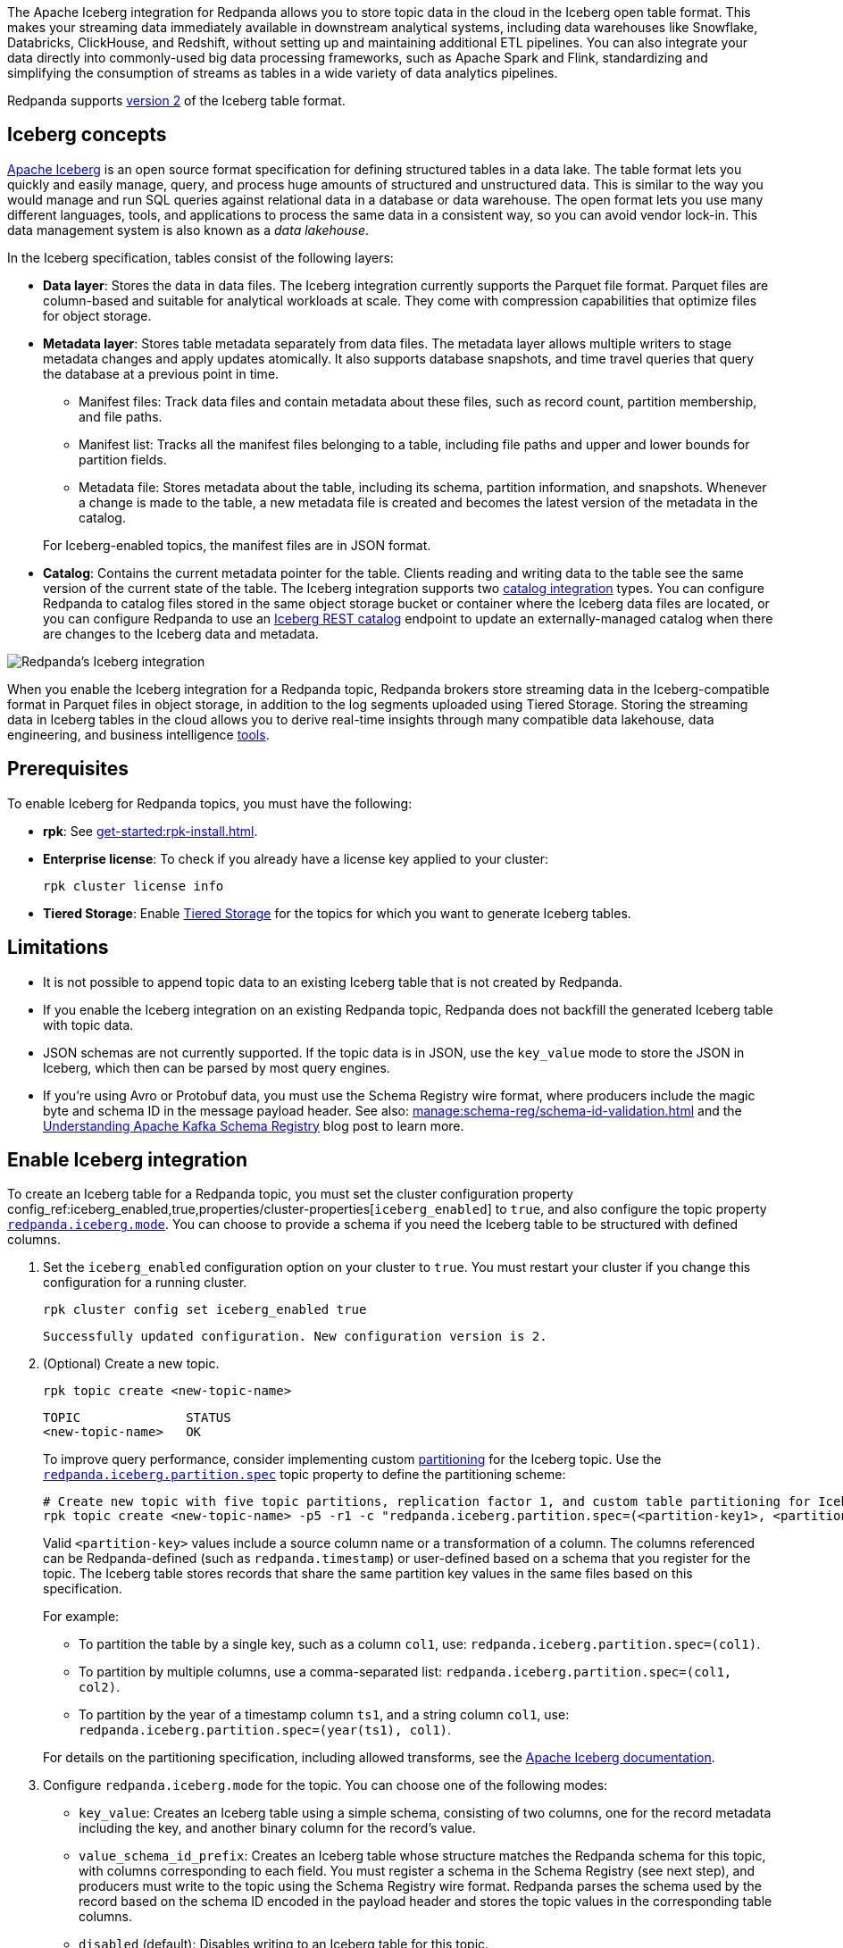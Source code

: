 :schema-id-val-doc: manage:schema-reg/schema-id-validation.adoc

The Apache Iceberg integration for Redpanda allows you to store topic data in the cloud in the Iceberg open table format. This makes your streaming data immediately available in downstream analytical systems, including data warehouses like Snowflake, Databricks, ClickHouse, and Redshift, without setting up and maintaining additional ETL pipelines. You can also integrate your data directly into commonly-used big data processing frameworks, such as Apache Spark and Flink, standardizing and simplifying the consumption of streams as tables in a wide variety of data analytics pipelines.

Redpanda supports https://iceberg.apache.org/spec/#format-versioning[version 2^] of the Iceberg table format.

== Iceberg concepts 

https://iceberg.apache.org[Apache Iceberg^] is an open source format specification for defining structured tables in a data lake. The table format lets you quickly and easily manage, query, and process huge amounts of structured and unstructured data. This is similar to the way you would manage and run SQL queries against relational data in a database or data warehouse. The open format lets you use many different languages, tools, and applications to process the same data in a consistent way, so you can avoid vendor lock-in. This data management system is also known as a _data lakehouse_.

In the Iceberg specification, tables consist of the following layers:

* *Data layer*: Stores the data in data files. The Iceberg integration currently supports the Parquet file format. Parquet files are column-based and suitable for analytical workloads at scale. They come with compression capabilities that optimize files for object storage. 
* *Metadata layer*: Stores table metadata separately from data files. The metadata layer allows multiple writers to stage metadata changes and apply updates atomically. It also supports database snapshots, and time travel queries that query the database at a previous point in time. 
+
--
** Manifest files: Track data files and contain metadata about these files, such as record count, partition membership, and file paths.
** Manifest list: Tracks all the manifest files belonging to a table, including file paths and upper and lower bounds for partition fields. 
** Metadata file: Stores metadata about the table, including its schema, partition information, and snapshots. Whenever a change is made to the table, a new metadata file is created and becomes the latest version of the metadata in the catalog.
--
+
For Iceberg-enabled topics, the manifest files are in JSON format.
* *Catalog*: Contains the current metadata pointer for the table. Clients reading and writing data to the table see the same version of the current state of the table. The Iceberg integration supports two xref:manage:iceberg/use-iceberg-catalogs.adoc[catalog integration] types. You can configure Redpanda to catalog files stored in the same object storage bucket or container where the Iceberg data files are located, or you can configure Redpanda to use an https://iceberg.apache.org/terms/#decoupling-using-the-rest-catalog[Iceberg REST catalog^] endpoint to update an externally-managed catalog when there are changes to the Iceberg data and metadata.

image::shared:iceberg-integration-optimized.png[Redpanda's Iceberg integration]

When you enable the Iceberg integration for a Redpanda topic, Redpanda brokers store streaming data in the Iceberg-compatible format in Parquet files in object storage, in addition to the log segments uploaded using Tiered Storage. Storing the streaming data in Iceberg tables in the cloud allows you to derive real-time insights through many compatible data lakehouse, data engineering, and business intelligence https://iceberg.apache.org/vendors/[tools^]. 

== Prerequisites

To enable Iceberg for Redpanda topics, you must have the following:

ifdef::env-cloud[]
* A running xref:get-started:cluster-types/byoc/index.adoc[BYOC] cluster. The Iceberg integration is supported only for BYOC.
* rpk: See xref:get-started:rpk-install.adoc[].
* Familiarity with the Redpanda Cloud API. You must xref:redpanda-cloud:manage:api/cloud-api-authentication.adoc[authenticate] to the Cloud API and use the Control Plane API to update your cluster configuration.
endif::[]

ifndef::env-cloud[]
* *rpk*: See xref:get-started:rpk-install.adoc[].
* *Enterprise license*: To check if you already have a license key applied to your cluster:
+
[,bash]
----
rpk cluster license info
----
* *Tiered Storage*: Enable xref:manage:tiered-storage.adoc#set-up-tiered-storage[Tiered Storage] for the topics for which you want to generate Iceberg tables.
endif::[]

== Limitations

* It is not possible to append topic data to an existing Iceberg table that is not created by Redpanda.
* If you enable the Iceberg integration on an existing Redpanda topic, Redpanda does not backfill the generated Iceberg table with topic data.
* JSON schemas are not currently supported. If the topic data is in JSON, use the `key_value` mode to store the JSON in Iceberg, which then can be parsed by most query engines.
ifndef::env-cloud[]
* If you're using Avro or Protobuf data, you must use the Schema Registry wire format, where producers include the magic byte and schema ID in the message payload header. See also: xref:{schema-id-val-doc}[] and 
the https://www.redpanda.com/blog/schema-registry-kafka-streaming#how-does-serialization-work-with-schema-registry-in-kafka[Understanding Apache Kafka Schema Registry^] blog post to learn more.
endif::[]
ifdef::env-cloud[]
* If you're using Avro or Protobuf data, you must use the Schema Registry wire format, where producers include the magic byte and schema ID in the message payload header. See also: the https://www.redpanda.com/blog/schema-registry-kafka-streaming#how-does-serialization-work-with-schema-registry-in-kafka[Understanding Apache Kafka Schema Registry^] blog post to learn more.
endif::[]

== Enable Iceberg integration

To create an Iceberg table for a Redpanda topic, you must set the cluster configuration property config_ref:iceberg_enabled,true,properties/cluster-properties[`iceberg_enabled`] to `true`, and also configure the topic property xref:reference:properties/topic-properties.adoc#redpanda-iceberg-mode[`redpanda.iceberg.mode`]. You can choose to provide a schema if you need the Iceberg table to be structured with defined columns.

. Set the `iceberg_enabled` configuration option on your cluster to `true`. You must restart your cluster if you change this configuration for a running cluster. 
ifdef::env-cloud[]
+
[,bash]
----
# Store your cluster ID in a variable
export RP_CLUSTER_ID=<cluster-id>

# Retrieve a Redpanda Cloud access token
export RP_CLOUD_TOKEN=`curl -X POST "https://auth.prd.cloud.redpanda.com/oauth/token" \
    -H "content-type: application/x-www-form-urlencoded" \
    -d "grant_type=client_credentials" \
    -d "client_id=<client-id>" \
    -d "client_secret=<client-secret>"`

# Update cluster configuration to enable Iceberg topics
curl -H "Authorization: Bearer ${RP_CLOUD_TOKEN}" -X PATCH \
  "https://api.cloud.redpanda.com/v1/clusters/${RP_CLUSTER_ID}" \
 -H 'accept: application/json'\
 -H 'content-type: application/json' \
 -d '{"cluster_configuration":{"custom_properties": {"iceberg_enabled":true}}}'
----
+ 
The xref:api:ROOT:cloud-controlplane-api.adoc#patch-/v1/clusters/-cluster.id-[`PATCH /clusters/{cluster.id}`] request returns the ID of a long-running operation. The operation may take up to ten minutes to complete. You can check the status of the operation by polling the xref:api:ROOT:cloud-controlplane-api.adoc#get-/v1/operations/-id-[`GET /operations/\{id}`] endpoint.
endif::[]
ifndef::env-cloud[]
+
[,bash]
----
rpk cluster config set iceberg_enabled true 
----
+
[,bash,role=no-copy]
----
Successfully updated configuration. New configuration version is 2.
----
endif::[]

. (Optional) Create a new topic.
+
[,bash,]
----
rpk topic create <new-topic-name>
----
+
[,bash,role=no-copy]
----
TOPIC              STATUS
<new-topic-name>   OK
----
+
To improve query performance, consider implementing custom https://iceberg.apache.org/docs/nightly/partitioning/[partitioning^] for the Iceberg topic. Use the xref:reference:properties/topic-properties.adoc#redpanda-iceberg-partition-spec[`redpanda.iceberg.partition.spec`] topic property to define the partitioning scheme:
+
[,bash,]
----
# Create new topic with five topic partitions, replication factor 1, and custom table partitioning for Iceberg
rpk topic create <new-topic-name> -p5 -r1 -c "redpanda.iceberg.partition.spec=(<partition-key1>, <partition-key2>, ...)"
----
+
Valid `<partition-key>` values include a source column name or a transformation of a column. The columns referenced can be Redpanda-defined (such as `redpanda.timestamp`) or user-defined based on a schema that you register for the topic. The Iceberg table stores records that share the same partition key values in the same files based on this specification. 
+
For example: 
+
--
* To partition the table by a single key, such as a column `col1`, use: `redpanda.iceberg.partition.spec=(col1)`. 
* To partition by multiple columns, use a comma-separated list: `redpanda.iceberg.partition.spec=(col1, col2)`. 
* To partition by the year of a timestamp column `ts1`, and a string column `col1`, use: `redpanda.iceberg.partition.spec=(year(ts1), col1)`.

For details on the partitioning specification, including allowed transforms, see the https://iceberg.apache.org/spec/#partitioning[Apache Iceberg documentation^].
--

. Configure `redpanda.iceberg.mode` for the topic. You can choose one of the following modes:
+
--
* `key_value`: Creates an Iceberg table using a simple schema, consisting of two columns, one for the record metadata including the key, and another binary column for the record's value.
* `value_schema_id_prefix`: Creates an Iceberg table whose structure matches the Redpanda schema for this topic, with columns corresponding to each field. You must register a schema in the Schema Registry (see next step), and producers must write to the topic using the Schema Registry wire format. Redpanda parses the schema used by the record based on the schema ID encoded in the payload header and stores the topic values in the corresponding table columns. 
* `disabled` (default): Disables writing to an Iceberg table for this topic.
--
+
[,bash]
----
rpk topic alter-config <new-topic-name> --set redpanda.iceberg.mode=<topic-iceberg-mode>
----
+
[,bash,role=no-copy]
----
TOPIC              STATUS
<new-topic-name>   OK
----

. Register a schema for the topic. This step is required for the `value_schema_id_prefix` mode, but is optional otherwise.
+
[,bash]
----
rpk registry schema create <subject-name> --schema </path-to-schema> --type <format>
----
+
[,bash,role=no-copy]
----
SUBJECT          VERSION   ID   TYPE
<subject-name>   1         1    PROTOBUF
----

ifdef::env-cloud[]
To query the Iceberg table, you need access to the object storage bucket or container where the Iceberg data is stored. For BYOC clusters on AWS and GCP, the bucket name and table location are as follows:

|===
| Bucket name | Iceberg table location

| `redpanda-cloud-storage-<cluster-id>`
| `redpanda-iceberg-catalog/redpanda/<topic-name>`

|===
endif::[]

The Iceberg table resides in a namespace called `redpanda` and has the same name as the Redpanda topic name. As you produce records to the topic, the data also becomes available in object storage for Iceberg-compatible clients to consume. You can use the same analytical tools to xref:manage:iceberg/query-iceberg-topics.adoc[read the Iceberg topic data] in a data lake as you would for a relational database.

== About schema support and translation to Iceberg format

The xref:reference:properties/topic-properties.adoc#redpanda-iceberg-mode[`redpanda.iceberg.mode`] property determines how Redpanda maps the topic data to the Iceberg table structure. You can have the generated Iceberg table match the structure of a Avro or Protobuf schema in the Schema Registry, or you can use the `key_value` mode where Redpanda stores the record values as-is in the table. 

The JSON Schema format is not supported. If your topic data is in JSON, use the `key_value` mode.

=== Iceberg modes and table schemas

For both `key_value` and `value_schema_id_prefix` modes, Redpanda writes to a `redpanda` table column that stores a single Iceberg https://iceberg.apache.org/spec/#nested-types[struct^] per record, containing nested columns of the metadata from each record, including the record key, headers, timestamp, the partition it belongs to, and its offset. 

For example, if you produce to a topic according to the following Avro schema:

[,avro]
----
{
    "type": "record",
    "name": "ClickEvent",
    "fields": [
        {
            "name": "user_id",
            "type": "int"
        },
        {
            "name": "event_type",
            "type": "string"
        },
        {
            "name": "ts",
            "type": "string"
        }
    ]
}
----

The `key_value` mode writes to the following table format:

[,sql]
----
CREATE TABLE ClickEvent (
    redpanda struct<
        partition: integer NOT NULL,
        timestamp: timestamp NOT NULL,
        offset:    long NOT NULL,
        headers:   array<struct<key: binary NOT NULL, value: binary>>,
        key:       binary
    >,
    value binary
)
----

Consider this approach if the topic data is in JSON, or if you can use the Iceberg data in its semi-structured format.

The `value_schema_id_prefix` mode translates to the following table format:

[,sql]
----
CREATE TABLE ClickEvent (
    redpanda struct<
        partition: integer NOT NULL,
        timestamp: timestamp NOT NULL,
        offset:    long NOT NULL,
        headers:   array<struct<key: binary NOT NULL, value: binary>>,
        key:       binary
    >,
    user_id integer NOT NULL,
    event_type string,
    ts string
)
----

With schema integration, Redpanda uses the schema ID prefix embedded in each record to find the matching schema in the Schema Registry. Producers to the topic must use the schema ID prefix in the serialization process so Redpanda can determine the schema used for each record, parse the record according to that schema, and use the schema for the Iceberg table as well.

If Redpanda fails to translate the record to the columnar format as defined by the schema, it writes the record to a dead-letter queue (DLQ) table. See <<manage-dead-letter-queue,Manage dead-letter queue>> for more information.

=== Schema types translation

Redpanda supports direct translations of the following types to Iceberg value domains:

[tabs]
======
Avro::
+
--
|===
| Avro type | Iceberg type

| boolean | boolean
| int | int
| long | long
| float | float
| double | double
| bytes | binary
| string | string
| record | struct
| array | list
| maps | list
| fixed | fixed
| decimal | decimal
| uuid | uuid
| date | date
| time | time
| timestamp | timestamp
|===

* Different flavors of time (such as `time-millis`) and timestamp (such as `timestamp-millis`) types are translated to the same Iceberg `time` and `timestamp` types, respectively.
* Avro unions are flattened to Iceberg structs with optional fields. For example:
** The union `["int", "long", "float"]` is represented as an Iceberg struct `struct<0 INT NULLABLE, 1 LONG  NULLABLE, 2 FLOAT NULLABLE>`.
** The union `["int", null, "float"]` is represented as an Iceberg struct `struct<0 INT NULLABLE, 1 FLOAT NULLABLE>`.
* All fields are required by default. (Avro always sets a default in binary representation.)
* The Avro duration logical type is ignored.
* The Avro null type is ignored and not represented in the Iceberg schema.
* Recursive types are not supported.
--

Protobuf::
+
--
|===
| Protobuf type | Iceberg type

| bool | boolean
| double | double
| float | float
| int32 | int
| sint32 | int
| int64 | long
| sint64 | long
| sfixed32 | int
| sfixed64 | int
| string | string
| bytes | binary
| map | map
|===

* Repeated values are translated into Iceberg `array` types.
* Enums are translated into Iceberg `int` types based on the integer value of the enumerated type.
* `uint32` and `fixed32` are translated into Iceberg `long` types as that is the existing semantic for unsigned 32-bit values in Iceberg.
* `uint64` and `fixed64` values are translated into their Base-10 string representation.
* The `timestamp` type in Protobuf is translated into `timestamp` in Iceberg.
* Messages are converted into Iceberg structs.
* Recursive types are not supported.
--
======

=== Schema evolution

Redpanda supports schema evolution for Avro and Protobuf schemas in accordance with the https://iceberg.apache.org/spec/#schema-evolution[Iceberg specification^]. Permitted schema evolutions include reordering fields and promoting field types. When you update the schema in Schema Registry, Redpanda automatically updates the Iceberg table schema to match the new schema.

For example, if you produce records to a topic `demo-topic` with the following Avro schema:

.schema_1.avsc
[,avro]
----
{
  "type": "record",
  "name": "ClickEvent",
  "fields": [
    {
      "name": "user_id",
      "type": "int"
    },
    {
      "name": "event_type",
      "type": "string"
    }
  ]
}
----

[,bash]
----
rpk registry schema create demo-topic-value --schema schema_1.avsc

echo '{"user_id":23, "event_type":"BUTTON_CLICK"}' | rpk topic produce demo-topic --format='%v\n' --schema-id=topic
----

Then, you update the schema to add a new field `ts`, and produce records with the updated schema:

.schema_2.avsc
[,avro]
----
{
  "type": "record",
  "name": "ClickEvent",
  "fields": [
    {
      "name": "user_id",
      "type": "int"
    },
    {
      "name": "event_type",
      "type": "string"
    }.
    {
      "name": "ts",
      "type": [
          "null",  
          { "type": "string", "logicalType": "date" }
        ],
      "default": null  # Default value for the new field
    }
  ]
}
----
The `ts` field can be either null or a string representing a date. The default value is null.

[,bash]
----
rpk registry schema create demo-topic-value --schema schema_2.avsc

echo '{"user_id":858, "event_type":"BUTTON_CLICK", "ts":{"string":"2025-02-26T20:05:23.230ZZ"}}' | rpk topic produce demo-topic --format='%v\n' --schema-id=topic
----

Querying the Iceberg table for `demo-topic` includes the new column `ts`:

[,bash,role=no-copy]
----
+---------+--------------+--------------------------+
| user_id | event_type   | ts                       |
+---------+--------------+--------------------------+
| 858     | BUTTON_CLICK | 2025-02-26T20:05:23.230Z |
| 23      | BUTTON_CLICK | NULL                     |
+---------+--------------+--------------------------+
----

== Manage dead-letter queue

Errors may occur when translating records in the `value_schema_id_prefix` mode to the Iceberg table format; for example, if you do not use the Schema Registry wire format with the magic byte, if the schema ID in the record is not found in the Schema Registry, or if an Avro or Protobuf data type cannot be translated to an Iceberg type.

If Redpanda encounters an error while writing a record to the Iceberg table, Redpanda writes the record to a separate dead-letter queue (DLQ) Iceberg table named `<topic-name>~dlq`. To disable the default behavior for a topic and drop the record, set the xref:reference:properties/topic-properties.adoc#redpanda-iceberg-invalid-record-action[`redpanda.iceberg.invalid.record.action`] topic property to `drop`. You can also configure the default cluster-wide behavior for invalid records by setting the `iceberg_invalid_record_action` property.

The DLQ table itself uses the `key_value` schema, consisting of two columns: the record metadata including the key, and a binary column for the record's value.

You can inspect the DLQ table for records that failed to write to the Iceberg table, and you can take further action on these records, such as transforming and reprocessing them, or debugging issues that occurred upstream.

=== Reprocess DLQ records

The following example produces a record to a topic named `ClickEvent` and does not use the Schema Registry wire format that includes the magic byte and schema ID:

[,bash,role=no-copy]
----
echo '"key1" {"user_id":2324,"event_type":"BUTTON_CLICK","ts":"2024-11-25T20:23:59.380Z"}' | rpk topic produce ClickEvent --format='%k %v\n'
----

Querying the DLQ table returns the record that was not translated:

[,sql]
----
SELECT 
    value
FROM <catalog-name>."ClickEvent~dlq"; -- Fully qualified table name
----

[,bash,role=no-copy]
----
+-------------------------------------------------+
| value                                           |
+-------------------------------------------------+
| 7b 22 75 73 65 72 5f 69 64 22 3a 32 33 32 34 2c |
| 22 65 76 65 6e 74 5f 74 79 70 65 22 3a 22 42 55 |
| 54 54 4f 4e 5f 43 4c 49 43 4b 22 2c 22 74 73 22 |
| 3a 22 32 30 32 34 2d 31 31 2d 32 35 54 32 30 3a |
| 32 33 3a 35 39 2e 33 38 30 5a 22 7d             |
+-------------------------------------------------+
----

The data is in binary format, and the first byte is not `0x00`, indicating that it was not produced with a schema. 

You can apply a transformation and reprocess the record in your data lakehouse to the original Iceberg table. In this case, you have a JSON value represented as a UTF-8 binary. Depending on your query engine, you might need to decode the binary value first before extracting the JSON fields. Some engines may automatically decode the binary value for you:

.ClickHouse SQL example to reprocess DLQ record
[,sql]
----
SELECT
    CAST(jsonExtractString(json, 'user_id') AS Int32) AS user_id,
    jsonExtractString(json, 'event_type') AS event_type,
    jsonExtractString(json, 'ts') AS ts
FROM (
    SELECT
        CAST(value AS String) AS json
    FROM <catalog-name>.`ClickEvent~dlq` -- Ensure that the table name is properly parsed
);
----

[,bash,role=no-copy]
----
+---------+--------------+--------------------------+
| user_id | event_type   | ts                       |
+---------+--------------+--------------------------+
|    2324 | BUTTON_CLICK | 2024-11-25T20:23:59.380Z |
+---------+--------------+--------------------------+
----

You can now insert the transformed record back into the main Iceberg table. Redpanda recommends employing a strategy for exactly-once processing to avoid duplicates when reprocessing records.

== Next steps

* xref:manage:iceberg/use-iceberg-catalogs.adoc[]